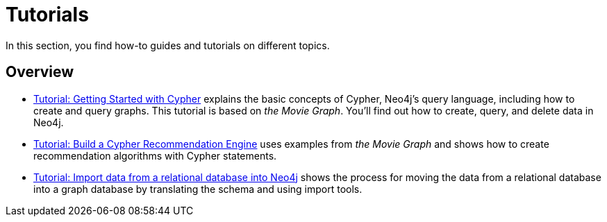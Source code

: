 [[tutorials]]
= Tutorials

In this section, you find how-to guides and tutorials on different topics.

== Overview

* xref:appendix/tutorials/guide-cypher-basics.adoc[Tutorial: Getting Started with Cypher] explains the basic concepts of Cypher, Neo4j’s query language, including how to create and query graphs.
This tutorial is based on _the Movie Graph_.
You'll find out how to create, query, and delete data in Neo4j.

* xref:appendix/tutorials/guide-build-a-recommendation-engine.adoc[Tutorial: Build a Cypher Recommendation Engine] uses examples from _the Movie Graph_ and shows how to create recommendation algorithms with Cypher statements. 

* xref:data-import/import-relational-and-etl.adoc[Tutorial: Import data from a relational database into Neo4j] shows the process for moving the data from a relational database into a graph database by translating the schema and using import tools.  
